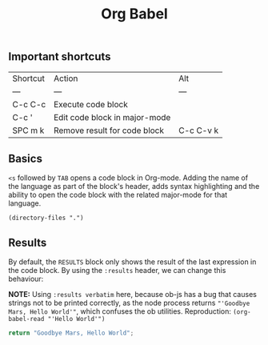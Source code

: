 #+title: Org Babel

** Important shortcuts
| Shortcut | Action                        | Alt       |
| ---      | ---                           | ---       |
| C-c C-c  | Execute code block            |           |
| C-c '    | Edit code block in major-mode |           |
| SPC m k  | Remove result for code block  | C-c C-v k |

** Basics

~<s~ followed by ~TAB~ opens a code block in Org-mode. Adding the name of the language as part of the block's header, adds syntax highlighting and the ability to open the code block with the related major-mode for that language.

#+begin_src elisp
(directory-files ".")
#+end_src

#+RESULTS:
| . | .. | .git | .gitignore | fast | fast.org | golang.org | literate-programming.org | scenarios.org | typescript.org | workspace.org |

** Results

By default, the ~RESULTS~ block only shows the result of the last expression in the code block. By using the ~:results~ header, we can change this behaviour:

*NOTE:* Using ~:results verbatim~ here, because ob-js has a bug that causes strings not to be printed correctly, as the node process returns ~"'Goodbye Mars, Hello World'"~, which confuses the ob utilities.
Reproduction: ~(org-babel-read "'Hello World'")~

#+begin_src js :results verbatim
return "Goodbye Mars, Hello World";
#+end_src
